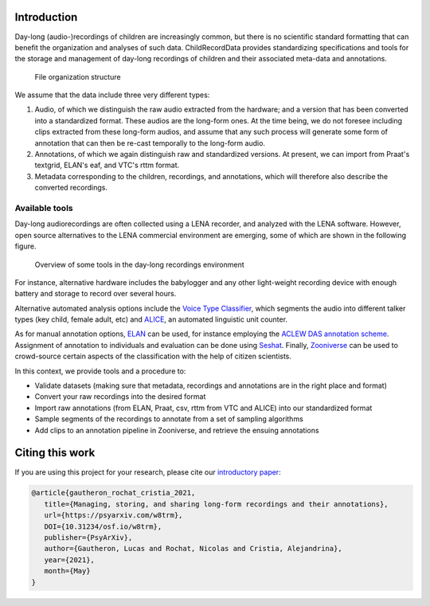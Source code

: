 Introduction
------------

Day-long (audio-)recordings of children are increasingly common, but
there is no scientific standard formatting that can benefit the
organization and analyses of such data. ChildRecordData provides
standardizing specifications and tools for the storage and management of
day-long recordings of children and their associated meta-data and
annotations.

.. figure:: images/structure.png
   :alt: File organization structure

   File organization structure

We assume that the data include three very different types:

1. Audio, of which we distinguish the raw audio extracted from the
   hardware; and a version that has been converted into a standardized
   format. These audios are the long-form ones. At the time being, we do
   not foresee including clips extracted from these long-form audios,
   and assume that any such process will generate some form of
   annotation that can then be re-cast temporally to the long-form
   audio.
2. Annotations, of which we again distinguish raw and standardized
   versions. At present, we can import from Praat's textgrid, ELAN's
   eaf, and VTC's rttm format.
3. Metadata corresponding to the children, recordings, and annotations,
   which will therefore also describe the converted recordings.


Available tools
~~~~~~~~~~~~~~~

Day-long audiorecordings are often collected using a LENA recorder, and
analyzed with the LENA software. However, open source alternatives to
the LENA commercial environment are emerging, some of which are shown in
the following figure.

.. figure:: images/tools.png
   :alt: Overview of some tools in the day-long recordings environment

   Overview of some tools in the day-long recordings environment

For instance, alternative hardware includes the babylogger and any other
light-weight recording device with enough battery and storage to record
over several hours.

Alternative automated analysis options include the `Voice Type
Classifier <https://github.com/MarvinLvn/voice-type-classifier>`__,
which segments the audio into different talker types (key child, female
adult, etc) and `ALICE <https://github.com/orasanen/ALICE>`__, an
automated linguistic unit counter.

As for manual annotation options,
`ELAN <https://archive.mpi.nl/tla/elan>`__ can be used, for instance
employing the `ACLEW DAS annotation scheme <https://osf.io/b2jep/>`__.
Assignment of annotation to individuals and evaluation can be done using
`Seshat <https://github.com/bootphon/seshat>`__. Finally,
`Zooniverse <https://zooniverse.org>`__ can be used to crowd-source certain
aspects of the classification with the help of citizen scientists.

In this context, we provide tools and a procedure to:

-  Validate datasets (making sure that metadata, recordings and
   annotations are in the right place and format)
-  Convert your raw recordings into the desired format
-  Import raw annotations (from ELAN, Praat, csv, rttm from VTC and
   ALICE) into our standardized format
-  Sample segments of the recordings to annotate from a set of sampling algorithms
-  Add clips to an annotation pipeline in Zooniverse, and retrieve the
   ensuing annotations

Citing this work
----------------

If you are using this project for your research, please cite our `introductory paper <https://psyarxiv.com/w8trm>`_:

.. code-block:: tex 

   @article{gautheron_rochat_cristia_2021,
      title={Managing, storing, and sharing long-form recordings and their annotations},
      url={https://psyarxiv.com/w8trm},
      DOI={10.31234/osf.io/w8trm},
      publisher={PsyArXiv},
      author={Gautheron, Lucas and Rochat, Nicolas and Cristia, Alejandrina},
      year={2021},
      month={May}
   }